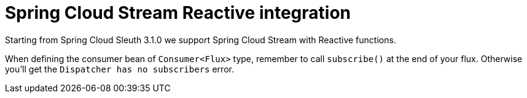 :branch: main

= Spring Cloud Stream Reactive integration

Starting from Spring Cloud Sleuth 3.1.0 we support Spring Cloud Stream with Reactive functions.

When defining the consumer bean of `Consumer<Flux>` type, remember to call `subscribe()` at the end of your flux. Otherwise you'll get the `Dispatcher has no subscribers` error.
